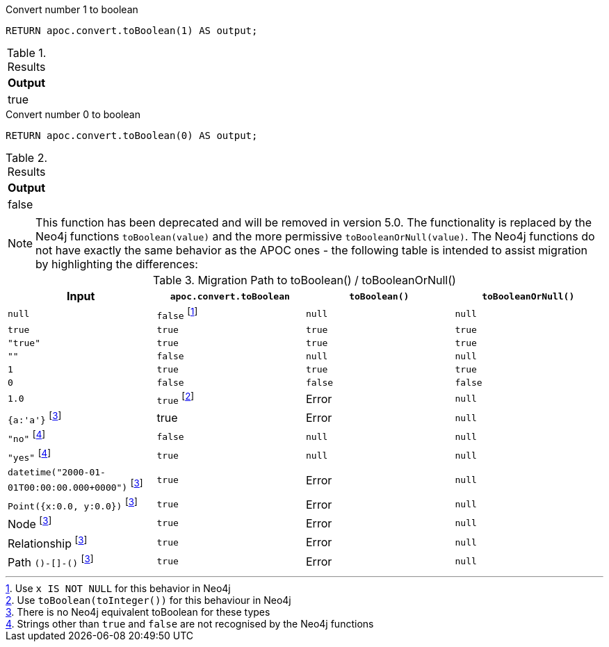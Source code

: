 .Convert number 1 to boolean
[source,cypher]
----
RETURN apoc.convert.toBoolean(1) AS output;
----

.Results
[opts="header",cols="1"]
|===
| Output
| true
|===

.Convert number 0 to boolean
[source,cypher]
----
RETURN apoc.convert.toBoolean(0) AS output;
----

.Results
[opts="header",cols="1"]
|===
| Output
| false
|===

[NOTE]
====
This function has been deprecated and will be removed in version 5.0. The functionality is replaced by the Neo4j functions `toBoolean(value)` and the more permissive `toBooleanOrNull(value)`.
The Neo4j functions do not have exactly the same behavior as the APOC ones - the following table is intended to assist migration by highlighting the differences:
====

.Migration Path to toBoolean() / toBooleanOrNull()
[opts="header", cols="4"]
|===
|Input|`apoc.convert.toBoolean`|`toBoolean()`|`toBooleanOrNull()`
|`null`|`false` footnote:[Use `x IS NOT NULL` for this behavior in Neo4j]|`null`|`null`
|`true`|`true`|`true`|`true`
|`"true"`|`true`|`true`|`true`
|`""`|`false`|`null`|`null`
|`1`|`true`|`true`|`true`
|`0`|`false`|`false`|`false`
|`1.0`|`true` footnote:[Use `toBoolean(toInteger())` for this behaviour in Neo4j]|Error|`null`
|`{a:'a'}` footnote:composite[There is no Neo4j equivalent toBoolean for these types]|true|Error|`null`
|`"no"` footnote:strings[Strings other than `true` and `false` are not recognised by the Neo4j functions]|`false`|`null`|`null`
|`"yes"` footnote:strings[]|`true`|`null`|`null`
|`datetime("2000-01-01T00:00:00.000+0000")` footnote:composite[]|`true`|Error|`null`
|`Point({x:0.0, y:0.0})` footnote:composite[]|`true`|Error|`null`
|Node footnote:composite[]|`true`|Error|`null`
|Relationship footnote:composite[]|`true`|Error|`null`
|Path `()-[]-()` footnote:composite[]|`true`|Error|`null`
|===